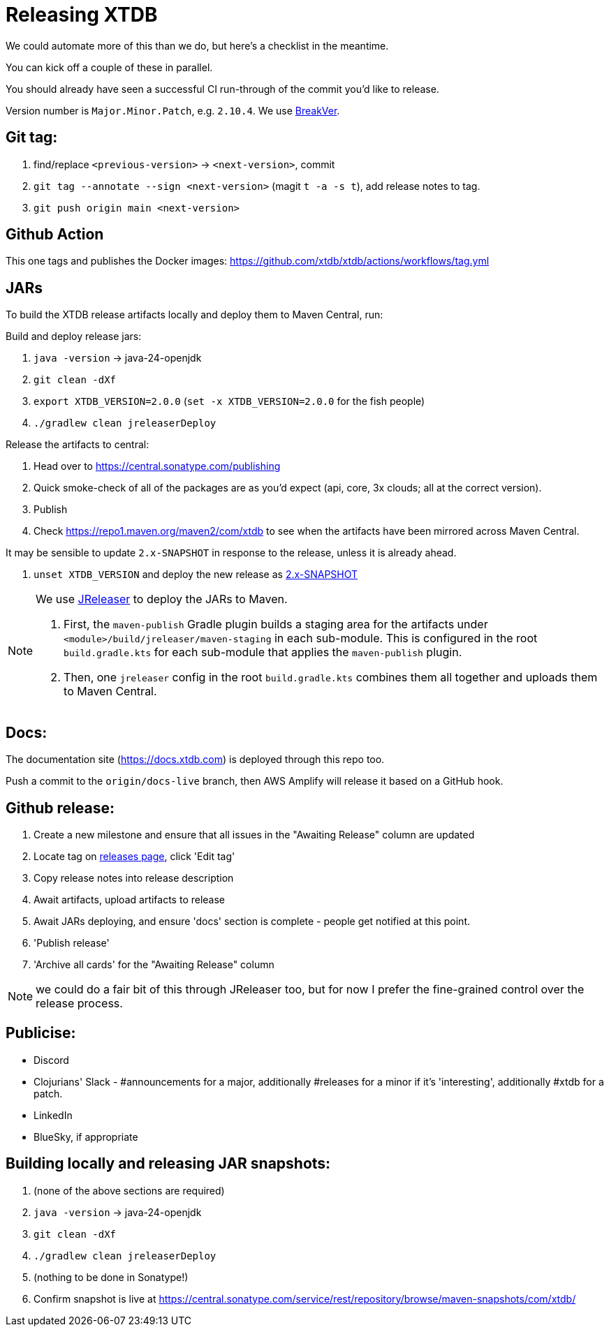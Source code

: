 = Releasing XTDB

We could automate more of this than we do, but here's a checklist in the meantime.

You can kick off a couple of these in parallel.

You should already have seen a successful CI run-through of the commit you'd like to release.

Version number is `Major.Minor.Patch`, e.g. `2.10.4`.
We use https://github.com/ptaoussanis/encore/blob/master/BREAK-VERSIONING.md[BreakVer].

== Git tag:

. find/replace `<previous-version>` -> `<next-version>`, commit
. `git tag --annotate --sign <next-version>` (magit `t -a -s t`), add release notes to tag.
. `git push origin main <next-version>`

== Github Action

This one tags and publishes the Docker images: https://github.com/xtdb/xtdb/actions/workflows/tag.yml

== JARs

To build the XTDB release artifacts locally and deploy them to Maven Central, run:

Build and deploy release jars:

. `java -version` -> java-24-openjdk
. `git clean -dXf`
. `export XTDB_VERSION=2.0.0` (`set -x XTDB_VERSION=2.0.0` for the fish people)
. `./gradlew clean jreleaserDeploy`

Release the artifacts to central:

. Head over to https://central.sonatype.com/publishing
. Quick smoke-check of all of the packages are as you'd expect (api, core, 3x clouds; all at the correct version).
. Publish
. Check https://repo1.maven.org/maven2/com/xtdb to see when the artifacts have been mirrored across Maven Central.

It may be sensible to update `2.x-SNAPSHOT` in response to the release, unless it is already ahead.

. `unset XTDB_VERSION` and deploy the new release as link:#releasing-snapshots[2.x-SNAPSHOT]

[NOTE]
====
We use https://jreleaser.org/[JReleaser] to deploy the JARs to Maven.

. First, the `maven-publish` Gradle plugin builds a staging area for the artifacts under `<module>/build/jreleaser/maven-staging` in each sub-module.
  This is configured in the root `build.gradle.kts` for each sub-module that applies the `maven-publish` plugin.
. Then, one `jreleaser` config in the root `build.gradle.kts` combines them all together and uploads them to Maven Central.
====

== Docs:

The documentation site (https://docs.xtdb.com) is deployed through this repo too.

Push a commit to the `origin/docs-live` branch, then AWS Amplify will release it based on a GitHub hook.

== Github release:

. Create a new milestone and ensure that all issues in the "Awaiting Release" column are updated
. Locate tag on https://github.com/xtdb/xtdb/releases[releases page], click 'Edit tag'
. Copy release notes into release description
. Await artifacts, upload artifacts to release
. Await JARs deploying, and ensure 'docs' section is complete - people get notified at this point.
. 'Publish release'
. 'Archive all cards' for the "Awaiting Release" column

NOTE: we could do a fair bit of this through JReleaser too, but for now I prefer the fine-grained control over the release process.

== Publicise:

* Discord
* Clojurians' Slack - #announcements for a major, additionally #releases for a minor if it's 'interesting', additionally #xtdb for a patch.
* LinkedIn
* BlueSky, if appropriate

[#releasing-snapshots]
== Building locally and releasing JAR snapshots:

.  (none of the above sections are required)
.  `java -version` → java-24-openjdk
.  `git clean -dXf`
.  `./gradlew clean jreleaserDeploy`
.  (nothing to be done in Sonatype!)
.  Confirm snapshot is live at https://central.sonatype.com/service/rest/repository/browse/maven-snapshots/com/xtdb/
